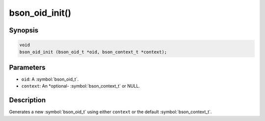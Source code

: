 .. _bson_oid_init:

bson_oid_init()
===============

Synopsis
--------

.. code-block:: c

  void
  bson_oid_init (bson_oid_t *oid, bson_context_t *context);

Parameters
----------

- ``oid``: A :symbol:`bson_oid_t`.
- ``context``: An *optional- :symbol:`bson_context_t` or NULL.

Description
-----------

Generates a new :symbol:`bson_oid_t` using either ``context`` or the default :symbol:`bson_context_t`.


